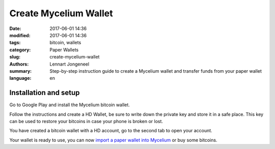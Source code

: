 Create Mycelium Wallet
======================

:date: 2017-06-01 14:36
:modified: 2017-06-01 14:36
:tags: bitcoin, wallets
:category: Paper Wallets
:slug: create-mycelium-wallet
:authors: Lennart Jongeneel
:summary: Step-by-step instruction guide to create a Mycelium wallet and transfer funds from your paper wallet
:language: en


.. _create-mycelium-wallet:

Installation and setup
----------------------

Go to Google Play and install the Mycelium bitcoin wallet.

.. image:: images/mycelium-download.png
   :width: 400px
   :alt: Download and install Mycelium app
   :align: center
   :target: https://play.google.com/store/apps/details?id=com.mycelium.wallet

Follow the instructions and create a HD Wallet, be sure to write down the private key and store it in
a safe place. This key can be used to restore your bitcoins in case your phone is broken or lost.

You have created a bitcoin wallet with a HD account, go to the second tab to open your account.

.. image:: images/mycelium-your-account.png
   :width: 400px
   :alt: Your Mycelium HD Wallet account
   :align: center

Your wallet is ready to use, you can now
`import a paper wallet into Mycelium <{filename}/paper-wallet-import-mycelium.rst>`_
or buy some bitcoins.
